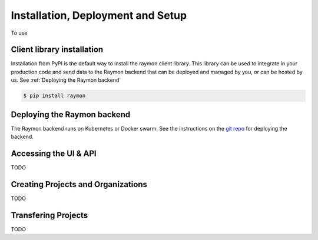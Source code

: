 ==================================
Installation, Deployment and Setup
==================================
To use

---------------------------
Client library installation
---------------------------
Installation from PyPI is the default way to install the raymon client library. This library can be used to integrate in your production code and send data to the Raymon backend that can be deployed and managed by you, or can be hosted by us. See :ref:`Deploying the Raymon backend`

.. code:: bash

    $ pip install raymon

----------------------------
Deploying the Raymon backend
----------------------------
The Raymon backend runs on Kubernetes or Docker swarm. See the instructions on the `git repo <https://github.com/raymon-ai/raymon-api>`_ for deploying the backend.


----------------------
Accessing the UI & API
----------------------
TODO

-----------------------------------
Creating Projects and Organizations
-----------------------------------
TODO

--------------------
Transfering Projects
--------------------
TODO